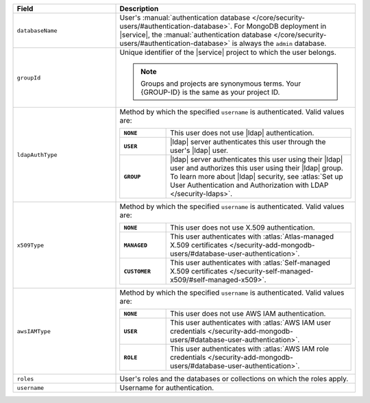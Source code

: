 .. list-table::
   :header-rows: 1
   :widths: 30 70

   * - Field
     - Description

   * - ``databaseName``
     - User's :manual:`authentication database 
       </core/security-users/#authentication-database>`. For MongoDB 
       deployment in |service|, the :manual:`authentication database 
       </core/security-users/#authentication-database>` is always the 
       ``admin`` database.

   * - ``groupId``
     - Unique identifier of the |service| project to which the user 
       belongs. 

       .. note::

          Groups and projects are synonymous terms. Your {GROUP-ID} 
          is the same as your project ID.

   * - ``ldapAuthType``
     - Method by which the specified ``username`` is 
       authenticated. Valid values are:
       
       .. list-table::
          :stub-columns: 1
          :widths: 20 80

          * - ``NONE``
            - This user does not use |ldap| authentication.
          * - ``USER``
            - |ldap| server authenticates this user through the user's
              |ldap| user.
          * - ``GROUP``
            - |ldap| server authenticates this user using their
              |ldap| user and authorizes this user using their |ldap|
              group. To learn more about |ldap| security, see
              :atlas:`Set up User Authentication and Authorization with 
              LDAP </security-ldaps>`.

   * - ``x509Type``
     - Method by which the specified ``username`` is 
       authenticated. Valid values are:
       
       .. list-table::
          :stub-columns: 1
          :widths: 20 80

          * - ``NONE``
            - This user does not use X.509 authentication.
          * - ``MANAGED``
            - This user authenticates with :atlas:`Atlas-managed X.509 certificates
              </security-add-mongodb-users/#database-user-authentication>`.
          * - ``CUSTOMER``
            - This user authenticates with :atlas:`Self-managed X.509 certificates
              </security-self-managed-x509/#self-managed-x509>`.

   * - ``awsIAMType``
     - Method by which the specified ``username`` is 
       authenticated. Valid values are:
       
       .. list-table::
          :stub-columns: 1
          :widths: 20 80

          * - ``NONE``
            - This user does not use AWS IAM authentication.
          * - ``USER``
            - This user authenticates with :atlas:`AWS IAM user credentials
              </security-add-mongodb-users/#database-user-authentication>`.
          * - ``ROLE``
            - This user authenticates with :atlas:`AWS IAM role credentials
              </security-add-mongodb-users/#database-user-authentication>`.

   * - ``roles``
     - User's roles and the databases or collections on which the 
       roles apply.

   * - ``username``
     - Username for authentication.
     